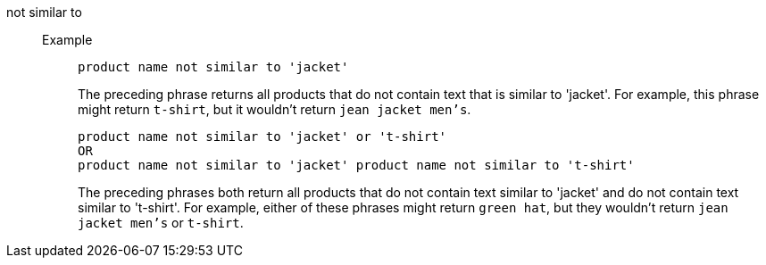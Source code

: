 [#not-similar-to]
not similar to::
Example;;
+
----
product name not similar to 'jacket'
----
+
The preceding phrase returns all products that do not contain text that is similar to 'jacket'. For example, this phrase might return `t-shirt`, but it wouldn’t return `jean jacket men’s`.
+
----
product name not similar to 'jacket' or 't-shirt'
OR
product name not similar to 'jacket' product name not similar to 't-shirt'
----
+
The preceding phrases both return all products that do not contain text similar to 'jacket' and do not contain text similar to 't-shirt'. For example, either of these phrases might return `green hat`, but they wouldn’t return `jean jacket men’s` or `t-shirt`.
